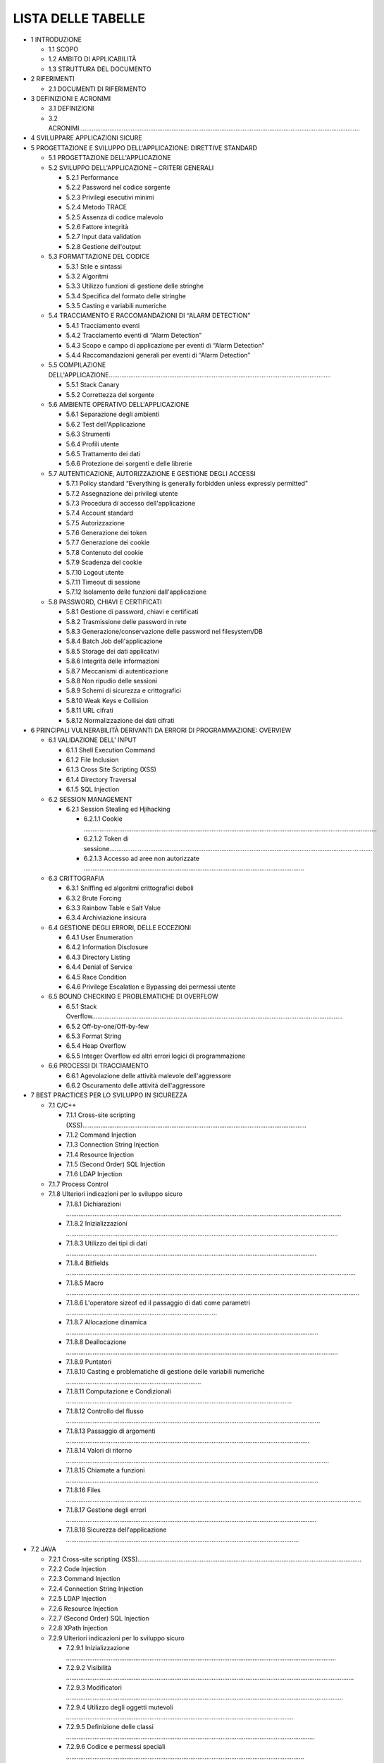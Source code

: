 .. _lista-delle-tabelle-1:

.. _lista-delle-tabelle-1:

LISTA DELLE TABELLE
===================

-  1 INTRODUZIONE

   -  1.1 SCOPO

   -  1.2 AMBITO DI APPLICABILITÀ

   -  1.3 STRUTTURA DEL DOCUMENTO

-  2 RIFERIMENTI

   -  2.1 DOCUMENTI DI RIFERIMENTO

-  3 DEFINIZIONI E ACRONIMI

   -  3.1 DEFINIZIONI

   -  3.2 ACRONIMI…………………………………………………………………………………………………………………………………………..

-  4 SVILUPPARE APPLICAZIONI SICURE

-  5 PROGETTAZIONE E SVILUPPO DELL'APPLICAZIONE: DIRETTIVE STANDARD

   -  5.1 PROGETTAZIONE DELL'APPLICAZIONE

   -  5.2 SVILUPPO DELL'APPLICAZIONE – CRITERI GENERALI

      -  5.2.1 Performance

      -  5.2.2 Password nel codice sorgente

      -  5.2.3 Privilegi esecutivi minimi

      -  5.2.4 Metodo TRACE

      -  5.2.5 Assenza di codice malevolo

      -  5.2.6 Fattore integrità

      -  5.2.7 Input data validation

      -  5.2.8 Gestione dell'output

   -  5.3 FORMATTAZIONE DEL CODICE

      -  5.3.1 Stile e sintassi

      -  5.3.2 Algoritmi

      -  5.3.3 Utilizzo funzioni di gestione delle stringhe

      -  5.3.4 Specifica del formato delle stringhe

      -  5.3.5 Casting e variabili numeriche

   -  5.4 TRACCIAMENTO E RACCOMANDAZIONI DI “ALARM DETECTION”

      -  5.4.1 Tracciamento eventi

      -  5.4.2 Tracciamento eventi di “Alarm Detection”

      -  5.4.3 Scopo e campo di applicazione per eventi di “Alarm
         Detection”

      -  5.4.4 Raccomandazioni generali per eventi di “Alarm Detection”

   -  5.5 COMPILAZIONE
      DELL'APPLICAZIONE……………………………………………………………………………………………………………..

      -  5.5.1 Stack Canary

      -  5.5.2 Correttezza del sorgente

   -  5.6 AMBIENTE OPERATIVO DELL'APPLICAZIONE

      -  5.6.1 Separazione degli ambienti

      -  5.6.2 Test dell'Applicazione

      -  5.6.3 Strumenti

      -  5.6.4 Profili utente

      -  5.6.5 Trattamento dei dati

      -  5.6.6 Protezione dei sorgenti e delle librerie

   -  5.7 AUTENTICAZIONE, AUTORIZZAZIONE E GESTIONE DEGLI ACCESSI

      -  5.7.1 Policy standard “Everything is generally forbidden unless
         expressly permitted”

      -  5.7.2 Assegnazione dei privilegi utente

      -  5.7.3 Procedura di accesso dell'applicazione

      -  5.7.4 Account standard

      -  5.7.5 Autorizzazione

      -  5.7.6 Generazione dei token

      -  5.7.7 Generazione dei cookie

      -  5.7.8 Contenuto del cookie

      -  5.7.9 Scadenza del cookie

      -  5.7.10 Logout utente

      -  5.7.11 Timeout di sessione

      -  5.7.12 Isolamento delle funzioni dall'applicazione

   -  5.8 PASSWORD, CHIAVI E CERTIFICATI

      -  5.8.1 Gestione di password, chiavi e certificati

      -  5.8.2 Trasmissione delle password in rete

      -  5.8.3 Generazione/conservazione delle password nel
         filesystem/DB

      -  5.8.4 Batch Job dell'applicazione

      -  5.8.5 Storage dei dati applicativi

      -  5.8.6 Integrità delle informazioni

      -  5.8.7 Meccanismi di autenticazione

      -  5.8.8 Non ripudio delle sessioni

      -  5.8.9 Schemi di sicurezza e crittografici

      -  5.8.10 Weak Keys e Collision

      -  5.8.11 URL cifrati

      -  5.8.12 Normalizzazione dei dati cifrati

-  6 PRINCIPALI VULNERABILITÀ DERIVANTI DA ERRORI DI PROGRAMMAZIONE:
   OVERVIEW

   -  6.1 VALIDAZIONE DELL' INPUT

      -  6.1.1 Shell Execution Command

      -  6.1.2 File Inclusion

      -  6.1.3 Cross Site Scripting (XSS)

      -  6.1.4 Directory Traversal

      -  6.1.5 SQL Injection

   -  6.2 SESSION MANAGEMENT

      -  6.2.1 Session Stealing ed Hjihacking

         -  6.2.1.1 Cookie
            …………………………………………………………………………………………………………………………………………………

         -  6.2.1.2 Token di
            sessione………………………………………………………………………………………………………………………………….

         -  6.2.1.3 Accesso ad aree non autorizzate
            …………………………………………………………………………………………………………….

   -  6.3 CRITTOGRAFIA

      -  6.3.1 Sniffing ed algoritmi crittografici deboli

      -  6.3.2 Brute Forcing

      -  6.3.3 Rainbow Table e Salt Value

      -  6.3.4 Archiviazione insicura

   -  6.4 GESTIONE DEGLI ERRORI, DELLE ECCEZIONI

      -  6.4.1 User Enumeration

      -  6.4.2 Information Disclosure

      -  6.4.3 Directory Listing

      -  6.4.4 Denial of Service

      -  6.4.5 Race Condition

      -  6.4.6 Privilege Escalation e Bypassing dei permessi utente

   -  6.5 BOUND CHECKING E PROBLEMATICHE DI OVERFLOW

      -  6.5.1 Stack
         Overflow……………………………………………………………………………………………………………………………

      -  6.5.2 Off-by-one/Off-by-few

      -  6.5.3 Format String

      -  6.5.4 Heap Overflow

      -  6.5.5 Integer Overflow ed altri errori logici di programmazione

   -  6.6 PROCESSI DI TRACCIAMENTO

      -  6.6.1 Agevolazione delle attività malevole dell'aggressore

      -  6.6.2 Oscuramento delle attività dell'aggressore

-  7 BEST PRACTICES PER LO SVILUPPO IN SICUREZZA

   -  7.1 C/C++

      -  7.1.1 Cross-site scripting
         (XSS)………………………………………………………………………………………………………………

      -  7.1.2 Command Injection

      -  7.1.3 Connection String Injection

      -  7.1.4 Resource Injection

      -  7.1.5 (Second Order) SQL Injection

      -  7.1.6 LDAP Injection

   -  7.1.7 Process Control

   -  7.1.8 Ulteriori indicazioni per lo sviluppo sicuro

      -  7.1.8.1 Dichiarazioni
         ………………………………………………………………………………………………………………………………………..

      -  7.1.8.2 Inizializzazioni
         ………………………………………………………………………………………………………………………………………

      -  7.1.8.3 Utilizzo dei tipi di dati
         ……………………………………………………………………………………………………………………………

      -  7.1.8.4 Bitfields
         ……………………………………………………………………………………………………………………………………………….

      -  7.1.8.5 Macro
         …………………………………………………………………………………………………………………………………………………

      -  7.1.8.6 L'operatore sizeof ed il passaggio di dati come
         parametri ………………………………………………………………………….

      -  7.1.8.7 Allocazione dinamica
         …………………………………………………………………………………………………………………………….

      -  7.1.8.8 Deallocazione
         ………………………………………………………………………………………………………………………………………

      -  7.1.8.9 Puntatori

      -  7.1.8.10 Casting e problematiche di gestione delle variabili
         numeriche ………………………………………………………………….

      -  7.1.8.11 Computazione e Condizionali
         ……………………………………………………………………………………………………………….

      -  7.1.8.12 Controllo del flusso
         ……………………………………………………………………………………………………………………………..

      -  7.1.8.13 Passaggio di argomenti
         ………………………………………………………………………………………………………………………..

      -  7.1.8.14 Valori di ritorno
         ………………………………………………………………………………………………………………………………….

      -  7.1.8.15 Chiamate a funzioni
         …………………………………………………………………………………………………………………………….

      -  7.1.8.16 Files
         ………………………………………………………………………………………………………………………………………………….

      -  7.1.8.17 Gestione degli errori
         ……………………………………………………………………………………………………………………………

      -  7.1.8.18 Sicurezza dell'applicazione
         …………………………………………………………………………………………………………………..

-  7.2 JAVA

   -  7.2.1 Cross-site scripting
      (XSS)………………………………………………………………………………………………………………

   -  7.2.2 Code Injection

   -  7.2.3 Command Injection

   -  7.2.4 Connection String Injection

   -  7.2.5 LDAP Injection

   -  7.2.6 Resource Injection

   -  7.2.7 (Second Order) SQL Injection

   -  7.2.8 XPath Injection

   -  7.2.9 Ulteriori indicazioni per lo sviluppo sicuro

      -  7.2.9.1 Inizializzazione
         ……………………………………………………………………………………………………………………………………..

      -  7.2.9.2 Visibilità
         ………………………………………………………………………………………………………………………………………………

      -  7.2.9.3 Modificatori
         …………………………………………………………………………………………………………………………………………

      -  7.2.9.4 Utilizzo degli oggetti mutevoli
         ………………………………………………………………………………………………………………..

      -  7.2.9.5 Definizione delle classi
         …………………………………………………………………………………………………………………………..

      -  7.2.9.6 Codice e permessi speciali
         ……………………………………………………………………………………………………………………..

      -  7.2.9.7 Esecuzione dei comandi di sistema
         …………………………………………………………………………………………………………

      -  7.2.9.8 Oggetti
         ………………………………………………………………………………………………………………………………………………..

      -  7.2.9.9 Serializzazione e
         deserializzazione…………………………………………………………………………………………………………..

      -  7.2.9.10 Memorizzazione delle informazioni riservate
         …………………………………………………………………………………………

      -  7.2.9.11 Packages
         ……………………………………………………………………………………………………………………………………………

      -  7.2.9.12 Gestione delle eccezioni
         ………………………………………………………………………………………………………………………

      -  7.2.9.13 Java Applet
         ………………………………………………………………………………………………………………………………………..

      -  7.2.9.14 Java Servlet
         ………………………………………………………………………………………………………………………………………..

-  7.3 PL/SQL

   -  7.3.1 Cross-site scripting
      (XSS)………………………………………………………………………………………………………………

   -  7.3.2 Resource Injection

   -  7.3.3 (Second Order) SQL Injection

   -  7.3.4 Ulteriori indicazioni per lo sviluppo sicuro

      -  7.3.4.1 Posizionamento delle procedure PL/SQL
         ………………………………………………………………………………………………….

      -  7.3.4.2 Tipologie di procedure vulnerabili
         …………………………………………………………………………………………………………..

      -  7.3.4.3 Filtraggio dei tipi di input iniettabile
         ………………………………………………………………………………………………………..

      -  7.3.4.4 Filtraggio di caratteri potenzialmente dannosi
         ………………………………………………………………………………………….

      -  7.3.4.5 Direttive per Oracle
         ………………………………………………………………………………………………………………………………

-  7.4 JAVASCRIPT

   -  7.4.1 DOM-based XSS

      -  7.4.1.1 Client DOM Code Injection
         …………………………………………………………………………………………………………………….

      -  7.4.1.2 Client DOM stored Code Injection

      -  7.4.1.3 DOM Stored XSS
         …………………………………………………………………………………………………………………………………..

      -  7.4.1.4 Client DOM XSS
         …………………………………………………………………………………………………………………………………….

   -  7.4.2 Client Resource Injection

   -  7.4.3 Client Second Order Sql Injection

   -  7.4.4 Client Sql Injection

-  7.5 PYTHON

   -  7.5.1 Cross-site scripting
      (XSS)………………………………………………………………………………………………………………

   -  7.5.2 Code Injection

   -  7.5.3 Command Injection

   -  7.5.4 Connection String Injection

   -  7.5.5 LDAP Injection

   -  7.5.6 Resource Injection

   -  7.5.7 (Second Order) SQL Injection

   -  7.5.8 XPath Injection

   -  7.5.9 OS Access Violation

-  7.6 C#

   -  7.6.1 Cross-site scripting
      (XSS)………………………………………………………………………………………………………………

   -  7.6.2 Code Injection

   -  7.6.3 Command Injection

   -  7.6.4 Connection String Injection

   -  7.6.5 LDAP Injection

   -  7.6.6 Resource Injection

   -  7.6.7 (Second Order) SQL Injection

   -  7.6.8 XPath Injection

   -  7.6.9 Ulteriori indicazioni per lo sviluppo sicuro

      -  7.6.9.1 Managed Wrapper per l'implementazione del codice nativo
         ……………………………………………………………………

      -  7.6.9.2 Library Code che espone risorse protette
         ………………………………………………………………………………………………

      -  7.6.9.3 Richieste di autorizzazione
         …………………………………………………………………………………………………………………..

      -  7.6.9.4 Modificatori
         ……………………………………………………………………………………………………………………………………….

      -  7.6.9.5 Definizione delle classi
         …………………………………………………………………………………………………………………………

      -  7.6.9.6 User input
         ………………………………………………………………………………………………………………………………………….

      -  7.6.9.7 Oggetti
         ………………………………………………………………………………………………………………………………………………

      -  7.6.9.8 Serializzazione e
         deserializzazione…………………………………………………………………………………………………………

-  7.7 ASP………………………………………………………………………………………………………………………………………………..

   -  7.7.1 Cross-site scripting
      (XSS)…………………………………………………………………………………………………………….

   -  7.7.2 Code Injection

   -  7.7.3 Command Injection

   -  7.7.4 Connection String Injection

   -  7.7.5 LDAP Injection

   -  7.7.6 XPath Injection

   -  7.7.7 Resource Injection

   -  7.7.8 SQL Injection

-  7.8 ASP.NET

   -  7.8.1 Cross-site scripting
      (XSS)…………………………………………………………………………………………………………….

   -  7.8.2 Code Injection

   -  7.8.3 Command Injection

   -  7.8.4 Connection String Injection

   -  7.8.5 LDAP Injection

   -  7.8.6 Resource Injection

   -  7.8.7 SQL Injection

   -  7.8.8 Xpath Injection

   -  7.8.9 Ulteriori indicazioni per lo sviluppo sicuro

      -  7.8.9.1 ASP.NET Web Form
         …………………………………………………………………………………………………………………………….

      -  7.8.9.2 ASP.NET MVC
         ……………………………………………………………………………………………………………………………………..

-  7.9 PHP

   -  7.9.1 Cross-site scripting
      (XSS)…………………………………………………………………………………………………………….

   -  7.9.2 Code Injection

   -  7.9.3 Command Injection

   -  7.9.4 File Disclosure

      -  7.9.5 Remote File Inclusion

      -  7.9.6 File Manipulation

      -  7.9.7 LDAP Injection

      -  7.9.8 Reflected Injection

      -  7.9.9 SQL Injection

      -  7.9.10 Xpath Injection

   -  7.10 VBNET

      -  7.10.1 Cross-site scripting (XSS)

      -  7.10.2 Code Injection

      -  7.10.3 Command Injection

      -  7.10.4 Connection String Injection

      -  7.10.5 LDAP Injection

      -  7.10.6 Resource Injection

      -  7.10.7 SQL Injection

      -  7.10.8 Xpath Injection

   -  7.11 AJAX

      -  7.11.1 Client Dom Code Injection

      -  7.11.2 Client DOM Stored Code Injection

      -  7.11.3 Client Dom Stored XSS

      -  7.11.4 Client Dom XSS

      -  7.11.5 Client Resource Injection

      -  7.11.6 Client Second Order Sql
         Injection……………………………………………………………………………………………….

      -  7.11.7 Client Sql Injection

      -  7.11.8 Cross-Site Request Forgery (CSRF)

   -  7.12 GO

      -  7.12.1 Client Dom Stored XSS

      -  7.12.2 SQL Injection

      -  7.12.3 Ulteriori indicazioni per lo sviluppo sicuro

         -  7.12.3.1 Validazione dell'INPUT
            ………………………………………………………………………………………………………………………

         -  7.12.3.2 Gestione Sessione, Controlli Accessi e Crittografia
            ………………………………………………………………………………..

         -  7.12.3.3 Gestione degli Errori e delle Eccezioni
            …………………………………………………………………………………………………

         -  7.12.3.4 Sicurezza del Database
            ………………………………………………………………………………………………………………………

-  Tabella 2 - Documenti di Riferimento Tabella 1 - Documenti
   Applicabili Errore. Il segnalibro non è definito.

-  Tabella 3 – Definizioni

-  Tabella 4 - Acronimi

-  Figura 1: Schema per la sicurezza dell'applicazione LISTA DELLE
   FIGURE
